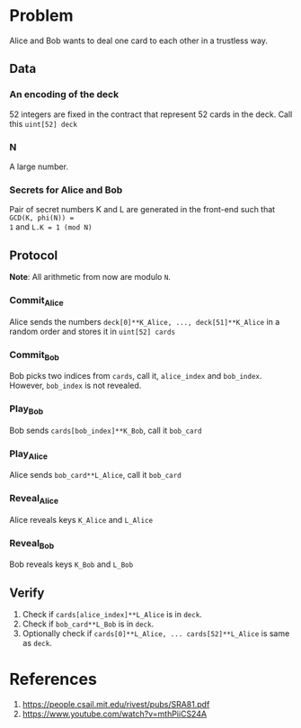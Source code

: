 * Problem
Alice and Bob wants to deal one card to each other in a trustless way.

** Data
*** An encoding of the deck
52 integers are fixed in the contract that represent 52 cards in the deck. Call this
=uint[52] deck=
*** N
A large number.
*** Secrets for Alice and Bob
Pair of secret numbers K and L are generated in the front-end such that ~GCD(K, phi(N)) =
1~ and ~L.K = 1 (mod N)~

** Protocol
*Note*: All arithmetic from now are modulo ~N~.
*** Commit_Alice
Alice sends the numbers ~deck[0]**K_Alice, ..., deck[51]**K_Alice~ in a random order and stores it in
~uint[52] cards~
*** Commit_Bob
Bob picks two indices from ~cards~, call it, ~alice_index~ and ~bob_index~. However,
~bob_index~ is not revealed.
*** Play_Bob
Bob sends ~cards[bob_index]**K_Bob~, call it ~bob_card~
*** Play_Alice
Alice sends ~bob_card**L_Alice~, call it ~bob_card~
*** Reveal_Alice
Alice reveals keys ~K_Alice~ and ~L_Alice~
*** Reveal_Bob
Bob reveals keys ~K_Bob~ and ~L_Bob~

** Verify
1. Check if ~cards[alice_index]**L_Alice~ is in ~deck~.
2. Check if ~bob_card**L_Bob~ is in ~deck~.
3. Optionally check if ~cards[0]**L_Alice, ... cards[52]**L_Alice~ is same as ~deck~.
* References
1. https://people.csail.mit.edu/rivest/pubs/SRA81.pdf
2. https://www.youtube.com/watch?v=mthPiiCS24A
